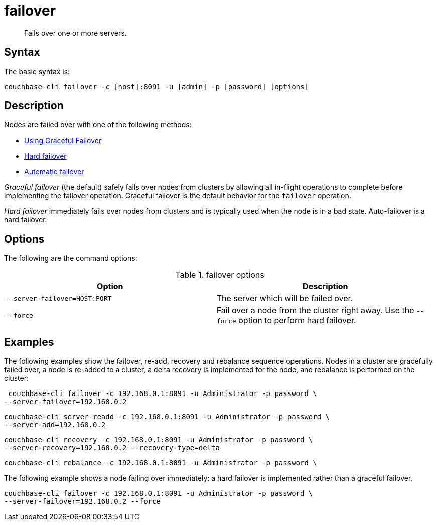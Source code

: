 [#cli-failover]
= failover

[abstract]
Fails over one or more servers.

== Syntax

The basic syntax is:

----
couchbase-cli failover -c [host]:8091 -u [admin] -p [password] [options]
----

== Description

Nodes are failed over with one of the following methods:

* xref:clustersetup:setup-failover-graceful.adoc[Using Graceful Failover]
* xref:clustersetup:hard-failover.adoc[Hard failover]
* xref:clustersetup:automatic-failover.adoc[Automatic failover]

[.term]_Graceful failover_ (the default) safely fails over nodes from clusters by allowing all in-flight operations to complete before implementing the failover operation.
Graceful failover is the default behavior for the [.cmd]`failover` operation.

[.term]_Hard failover_ immediately fails over nodes from clusters and is typically used when the node is in a bad state.
Auto-failover is a hard failover.

== Options

The following are the command options:

.failover options
[cols="25,26"]
|===
| Option | Description

| `--server-failover=HOST:PORT`
| The server which will be failed over.

| `--force`
| Fail over a node from the cluster right away.
Use the `--force` option to perform hard failover.
|===

== Examples

The following examples show the failover, re-add, recovery and rebalance sequence operations.
Nodes in a cluster are gracefully failed over, a node is re-added to a cluster, a delta recovery is implemented for the node, and rebalance is performed on the cluster:

----
 couchbase-cli failover -c 192.168.0.1:8091 -u Administrator -p password \
--server-failover=192.168.0.2
----

----
couchbase-cli server-readd -c 192.168.0.1:8091 -u Administrator -p password \
--server-add=192.168.0.2
----

----
couchbase-cli recovery -c 192.168.0.1:8091 -u Administrator -p password \
--server-recovery=192.168.0.2 --recovery-type=delta
----

----
couchbase-cli rebalance -c 192.168.0.1:8091 -u Administrator -p password \
----

The following example shows a node failing over immediately: a hard failover is implemented rather than a graceful failover.

----
couchbase-cli failover -c 192.168.0.1:8091 -u Administrator -p password \
--server-failover=192.168.0.2 --force
----
